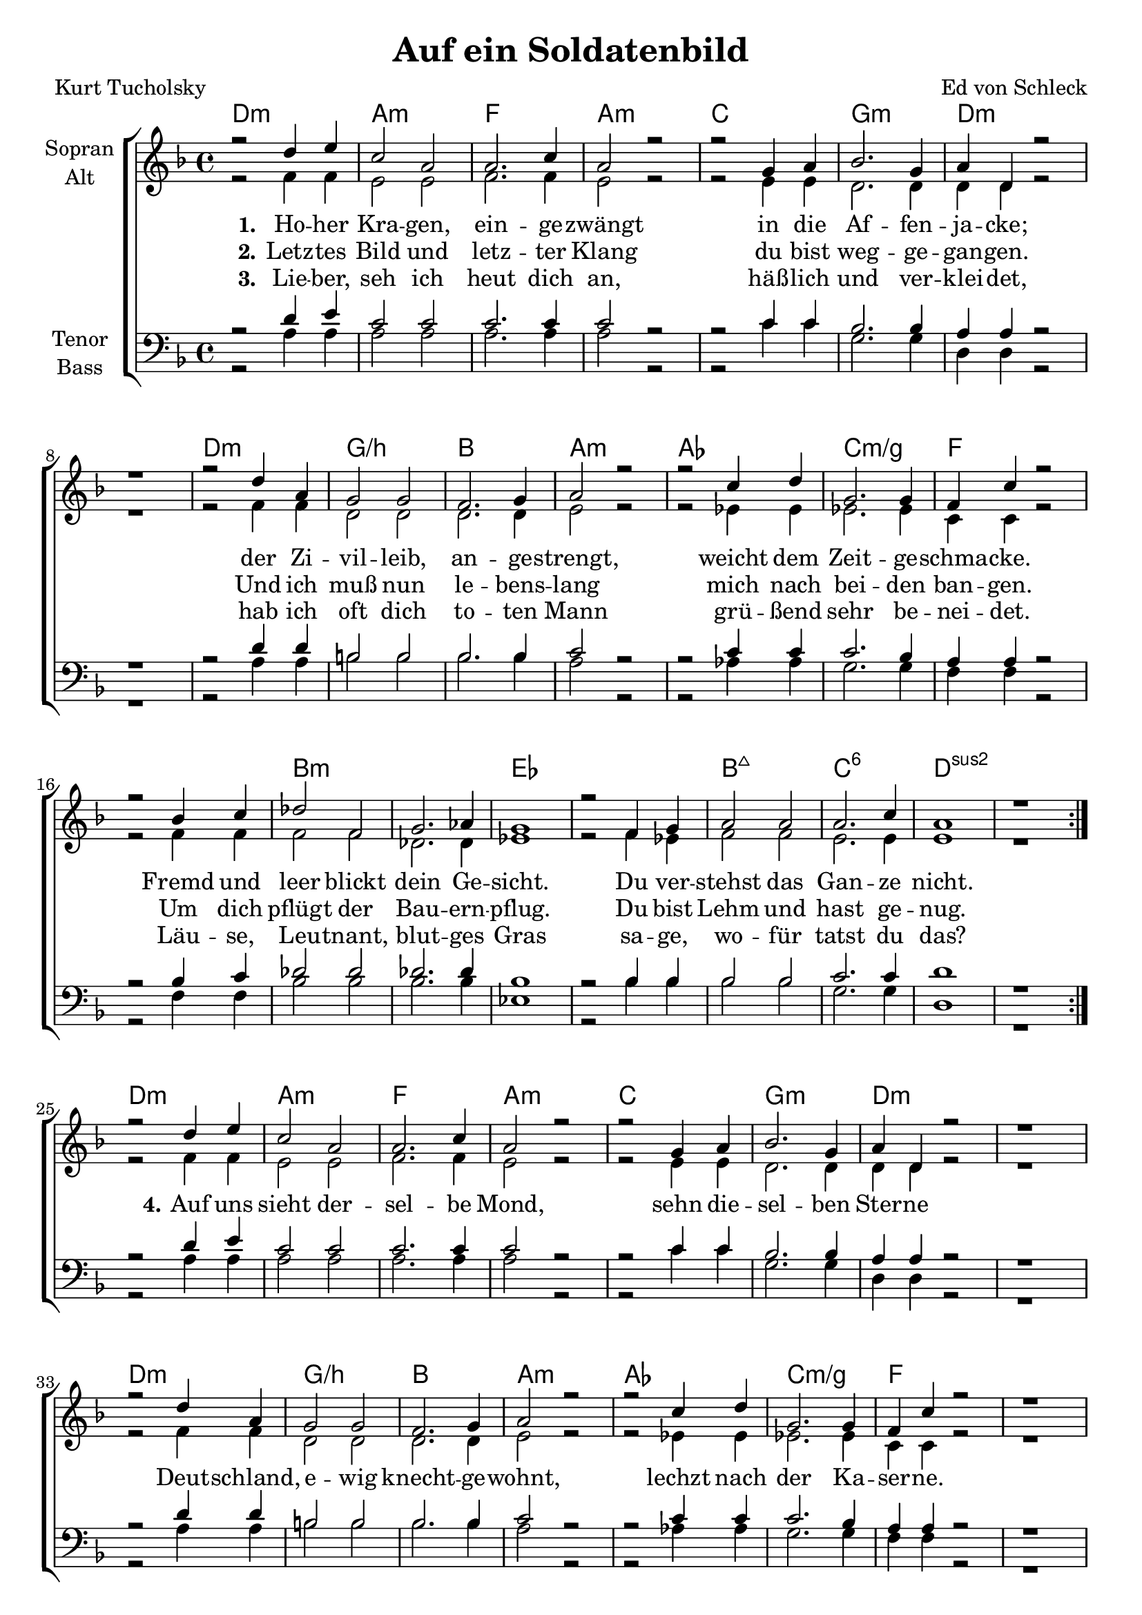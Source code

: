 \version "2.19.59"

\header {
  title = "Auf ein Soldatenbild"
  composer = "Ed von Schleck"
  poet = "Kurt Tucholsky"
}

global = {
  \key d \minor
  \time 4/4
}

chordNames = \chordmode {
  \global
  \germanChords
  d1:m a:m f a:m
  c g:m d1*2:m
  d1:m g/b bes a:m
  as c:m/g f1*2
  
  bes1*2:m es bes1:maj7 c:6 d1*2:sus2
  \bar ":|."
  \break
  
  d1:m a:m f a:m
  c g:m d1*2:m
  d1:m g/b bes a:m
  as c:m/g f1*2
  
  d1:m bes g:m a2:sus4 a:7
  d1:m bes g:m a:7
  d:m e:m7 a:sus4 a2:7sus4 a:7
  d1:m f:m d:m bes:m
  
  f1*4 es1*2
  bes1:maj7 c:6 d1:sus2
  \bar "|."
}

soprano = \relative c'' {
  \global
  r2 d4 e
  c2 a
  a2. c4
  a2 r
  
  r2 g4 a
  bes2. g4
  a4 d, r2
  r1
  
  r2 d'4 a
  g2 g
  f2. g4
  a2 r
  
  r2 c4 d
  g,2. g4
  f c' r2
  r bes4 c
  
  des2 f,
  g2. as4
  g1
  r2 f4 g
  
  a2 a
  a2. c4
  a1
  r
  
  
  r2 d4 e
  c2 a
  a2. c4
  a2 r
  
  r2 g4 a
  bes2. g4
  a4 d, r2
  r1
  
  r2 d'4 a
  g2 g
  f2. g4
  a2 r
  
  r2 c4 d
  g,2. g4
  f c' r2
  r1
  
  f,2 f
  f f
  f f
  f g
  
  a a
  a g4 r
  bes2 bes
  a cis4 r
  
  d2 d
  d d
  d d
  d e
  
  f4 f r2
  f4 f r2
  f4 f r2
  f4 f r2
  
  f2 c~
  c4 r f,2
  des' f,
  g2. a4
  
  g1
  r2 f4 g
  a2 a
  a4 r2 c4
  
  a1
}

alto = \relative c' {
  \global
  r2 f4 f
  e2 e
  f2. f4
  e2 r
  
  r2 e4 e
  d2. d4
  d d r2
  r1
  
  r2 f4 f
  d2 d
  d2. d4
  e2 r
  
  r es4 es
  es2. es4
  c c r2
  r f4 f
  
  f2 f
  des2. des4
  es1
  r2 f4 es
  
  f2 f
  e2. e4
  e1
  r
  
  
  r2 f4 f
  e2 e
  f2. f4
  e2 r
  
  r2 e4 e
  d2. d4
  d d r2
  r1
  
  r2 f4 f
  d2 d
  d2. d4
  e2 r
  
  r es4 es
  es2. es4
  c c r2
  r1
  
  d2 d
  d d
  d d
  f e
  
  f f
  f d4 r
  g2 d
  e g4 r
  
  f2 f
  g g
  a a
  a g
  
  a4 a r2
  as4 as r2
  a4 a r2
  bes4 bes r2
  
  a2 a~
  a4 r f2
  f f
  d2. d4
  
  es1
  r2 f4 es
  f2 f
  e4 r2 e4
  
  e1
}

tenor = \relative c' {
  \global
  r2 d4 e
  c2 c
  c2. c4
  c2 r
  
  r2 c4 c
  bes2. bes4
  a4 a r2
  r1
  
  r2 d4 d
  b2 b
  bes2. bes4
  c2 r
  
  r c4 c
  c2. bes4
  a a r2
  r2 bes4 c
  
  des2 des
  des2. des4
  bes1
  r2 bes4 bes
  
  bes2 bes
  c2. c4
  d1
  r
  
  
  r2 d4 e
  c2 c
  c2. c4
  c2 r
  
  r2 c4 c
  bes2. bes4
  a4 a r2
  r1
  
  r2 d4 d
  b2 b
  bes2. bes4
  c2 r
  
  r c4 c
  c2. bes4
  a a r2
  r1
  
  d2 d
  d d
  bes bes
  d cis
  
  d d
  d d4 r
  d2 d
  cis cis4 r
  
  d2 d
  b b
  e e
  d cis
  
  d4 d r2
  c4 c r2
  d4 d r2
  des4 des r2
  
  c2 c~
  c4 r c2
  bes a
  bes2. a4
  
  bes1
  r2 bes4 bes
  bes2 bes
  c4 r2 c4
  
  d1
}

bass = \relative c {
  \global
  r2 a'4 a
  a2 a
  a2. a4
  a2 r
  
  r c4 c
  g2. g4
  d d r2
  r1
  
  r2 a'4 a
  b2 b
  bes2. bes4
  a2 r
  
  r as4 as
  g2. g4
  f f r2
  r2 f4 f
  
  bes2 bes
  bes2. bes4
  es,1
  r2 bes'4 bes
  
  bes2 bes
  g2. g4
  d1
  r
  
  
  r2 a'4 a
  a2 a
  a2. a4
  a2 r
  
  r c4 c
  g2. g4
  d d r2
  r1
  
  r2 a'4 a
  b2 b
  bes2. bes4
  a2 r
  
  r as4 as
  g2. g4
  f f r2
  r1
  
  d'2 d
  bes bes
  g g
  a a
  
  d d
  bes bes4 r
  g2 g
  a a4 r
  
  d,2 d
  e e
  a a
  a a
  
  d4 d r2
  f,4 f r2
  d'4 d r2
  bes4 bes r2
  
  a2 a~
  a4 r f2
  f f
  f2. f4
  
  es1
  r2 bes'4 bes
  bes2 bes
  g4 r2 g4
  
  d1
}

verseOne = \lyricmode {
  \set stanza = "1."
  Ho -- her Kra -- gen, ein -- ge -- zwängt
  in die Af -- fen -- ja -- cke;
  der Zi -- vil -- leib, an -- ge -- strengt,
  weicht dem Zeit -- ge -- schma -- cke.
  Fremd und leer blickt dein Ge -- sicht.
  Du ver -- stehst das Gan -- ze nicht.
}

verseTwo = \lyricmode {
  \set stanza = "2."
  Letz -- tes Bild und letz -- ter Klang
  du bist weg -- ge -- gan -- gen.
  Und ich muß nun le -- bens -- lang
  mich nach bei -- den ban -- gen.
  Um dich pflügt der Bau -- ern -- pflug.
  Du bist Lehm und hast ge -- nug.
}

verseThree = \lyricmode {
  \set stanza = "3."
  Lie -- ber, seh ich heut dich an,
  häß -- lich und ver -- klei -- det,
  hab ich oft dich to -- ten Mann
  grü -- ßend sehr be -- nei -- det.
  Läu -- se, Leu -- tnant, blut -- ges Gras
  sa -- ge, wo -- für tatst du das?
}

verseFour = \lyricmode {
  \set stanza = "4."
  Auf uns sieht der -- sel -- be Mond,
  sehn die -- sel -- ben Ster -- ne
  Deut -- schland, e -- wig knecht -- ge -- wohnt,
  lechzt nach der Ka -- ser -- ne.
  Qual, vier Jahr, ge -- stohl -- nes Fres -- sen
  sind ver -- ges -- sen, sind ver -- ges -- sen
  Brül -- lend ruf -- en Rot -- ten -- lie -- der:
  »Mor -- gen wie -- der! Mor -- gen wie -- der!«
  Gruß dir!
  Du bist da -- ran zer -- schellt:
  an dem letz -- ten Dreck der Welt.
}

verse = \lyricmode {
  \verseOne
  \verseFour
}

chordsPart = \new ChordNames \chordNames

choirPart = \new ChoirStaff <<
  \new Staff \with {
    instrumentName = \markup \center-column { "Sopran" "Alt" }
  } <<
    \new Voice = "soprano" { \voiceOne \soprano }
    \new Voice = "alto" { \voiceTwo \alto }
  >>
  \new Lyrics \with {
    \override VerticalAxisGroup #'staff-affinity = #CENTER
  } \lyricsto "soprano" \verse
    \new Lyrics \with {
    \override VerticalAxisGroup #'staff-affinity = #CENTER
  } \lyricsto "soprano" \verseTwo
    \new Lyrics \with {
    \override VerticalAxisGroup #'staff-affinity = #CENTER
  } \lyricsto "soprano" \verseThree
  \new Staff \with {
    instrumentName = \markup \center-column { "Tenor" "Bass" }
  } <<
    \clef bass
    \new Voice = "tenor" { \voiceOne \tenor }
    \new Voice = "bass" { \voiceTwo \bass }
  >>
>>

miditempo =150

\book{
  \score {
    <<
      \chordsPart
      \choirPart
    >>
    \layout { }
    \midi {
      \tempo 4=\miditempo
      \context {
        \Staff
        \remove "Staff_performer"
      }
      \context {
        \Voice
        \consists "Staff_performer"
      }
    }
  }
}

\book{
  \bookOutputSuffix "sopran"
  \score {
    <<
      \chordsPart
      \new Voice = "soprano" { \voiceOne \soprano }
      \new Lyrics \with {
      } \lyricsto "soprano" \verseOne
    >>
    \midi {
      \tempo 4=\miditempo
    }
  }
}

\book{
  \bookOutputSuffix "alt"
  \score {
    <<
      \chordsPart
      \new Voice = "alto" { \voiceTwo \alto }
      \new Lyrics \with {
      } \lyricsto "alto" \verseOne
    >>
    \midi {
      \tempo 4=\miditempo
    }
  }
}

\book{
  \bookOutputSuffix "tenor"
  \score {
    <<
      \chordsPart
      \new Voice = "tenor" { \voiceOne \tenor }
      \new Lyrics \with {
      } \lyricsto "tenor" \verseOne
    >>
    \midi {
      \tempo 4=\miditempo
    }
  }
}

\book{
  \bookOutputSuffix "bass"
  \score {
%     \unfoldRepeats \articulate <<
    <<
      \chordsPart
      \new Voice = "bass" { \voiceTwo \bass }
      \new Lyrics \with {
      } \lyricsto "bass" \verseOne
    >>
    \midi {
      \tempo 4=\miditempo
    }
  }
}

\book{
  \bookOutputSuffix "noChords"
  \score {
    <<
%       \chordsPart
      \choirPart
    >>
    \midi {
      \tempo 4=\miditempo
      \context {
        \Staff
        \remove "Staff_performer"
      }
      \context {
        \Voice
        \consists "Staff_performer"
      }
    }
  }
}
